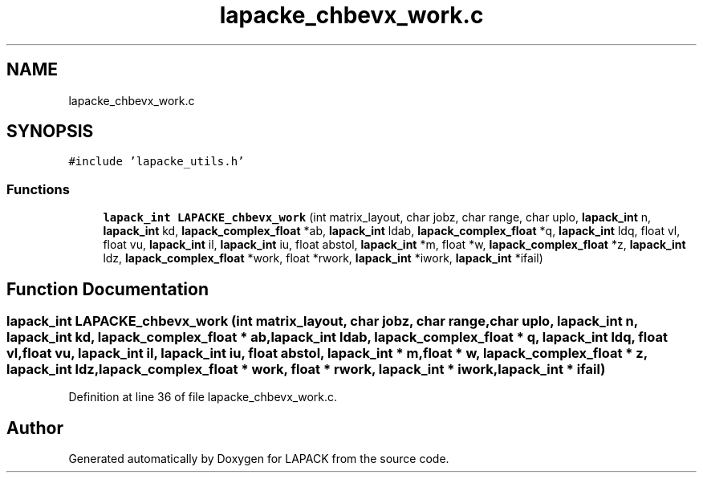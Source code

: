 .TH "lapacke_chbevx_work.c" 3 "Tue Nov 14 2017" "Version 3.8.0" "LAPACK" \" -*- nroff -*-
.ad l
.nh
.SH NAME
lapacke_chbevx_work.c
.SH SYNOPSIS
.br
.PP
\fC#include 'lapacke_utils\&.h'\fP
.br

.SS "Functions"

.in +1c
.ti -1c
.RI "\fBlapack_int\fP \fBLAPACKE_chbevx_work\fP (int matrix_layout, char jobz, char range, char uplo, \fBlapack_int\fP n, \fBlapack_int\fP kd, \fBlapack_complex_float\fP *ab, \fBlapack_int\fP ldab, \fBlapack_complex_float\fP *q, \fBlapack_int\fP ldq, float vl, float vu, \fBlapack_int\fP il, \fBlapack_int\fP iu, float abstol, \fBlapack_int\fP *m, float *w, \fBlapack_complex_float\fP *z, \fBlapack_int\fP ldz, \fBlapack_complex_float\fP *work, float *rwork, \fBlapack_int\fP *iwork, \fBlapack_int\fP *ifail)"
.br
.in -1c
.SH "Function Documentation"
.PP 
.SS "\fBlapack_int\fP LAPACKE_chbevx_work (int matrix_layout, char jobz, char range, char uplo, \fBlapack_int\fP n, \fBlapack_int\fP kd, \fBlapack_complex_float\fP * ab, \fBlapack_int\fP ldab, \fBlapack_complex_float\fP * q, \fBlapack_int\fP ldq, float vl, float vu, \fBlapack_int\fP il, \fBlapack_int\fP iu, float abstol, \fBlapack_int\fP * m, float * w, \fBlapack_complex_float\fP * z, \fBlapack_int\fP ldz, \fBlapack_complex_float\fP * work, float * rwork, \fBlapack_int\fP * iwork, \fBlapack_int\fP * ifail)"

.PP
Definition at line 36 of file lapacke_chbevx_work\&.c\&.
.SH "Author"
.PP 
Generated automatically by Doxygen for LAPACK from the source code\&.

